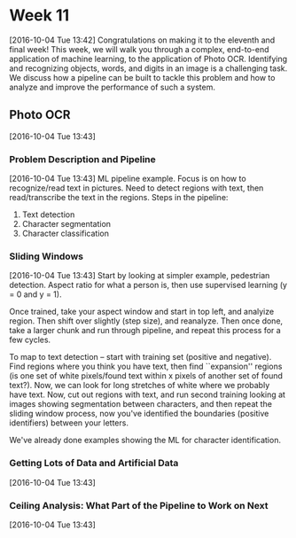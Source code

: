 * Week 11
[2016-10-04 Tue 13:42]
Congratulations on making it to the eleventh and final week! This week, we will walk you through a complex, end-to-end application of machine learning, to the application of Photo OCR. Identifying and recognizing objects, words, and digits in an image is a challenging task. We discuss how a pipeline can be built to tackle this problem and how to analyze and improve the performance of such a system.
** Photo OCR
[2016-10-04 Tue 13:43]
*** Problem Description and Pipeline
[2016-10-04 Tue 13:43]
ML pipeline example. Focus is on how to recognize/read text in pictures. Need to detect regions with text, then read/transcribe the text in the regions. Steps in the pipeline:
1. Text detection
2. Character segmentation
3. Character classification
*** Sliding Windows
[2016-10-04 Tue 13:43]
Start by looking at simpler example, pedestrian detection. Aspect ratio for what a person is, then use supervised learning (y = 0 and y = 1).

Once trained, take your aspect window and start in top left, and analyize region. Then shift over slightly (step size), and reanalyze. Then once done, take a larger chunk and run through pipeline, and repeat this process for a few cycles.

To map to text detection -- start with training set (positive and negative). Find regions where you think you have text, then find ``expansion'' regions (is one set of white pixels/found text within x pixels of another set of found text?). Now, we can look for long stretches of white where we probably have text. Now, cut out regions with text, and run second training looking at images showing segmentation between characters, and then repeat the sliding window process, now you've identified the boundaries (positive identifiers) between your letters.

We've already done examples showing the ML for character identification.
*** Getting Lots of Data and Artificial Data
[2016-10-04 Tue 13:43]

*** Ceiling Analysis: What Part of the Pipeline to Work on Next
[2016-10-04 Tue 13:43]
